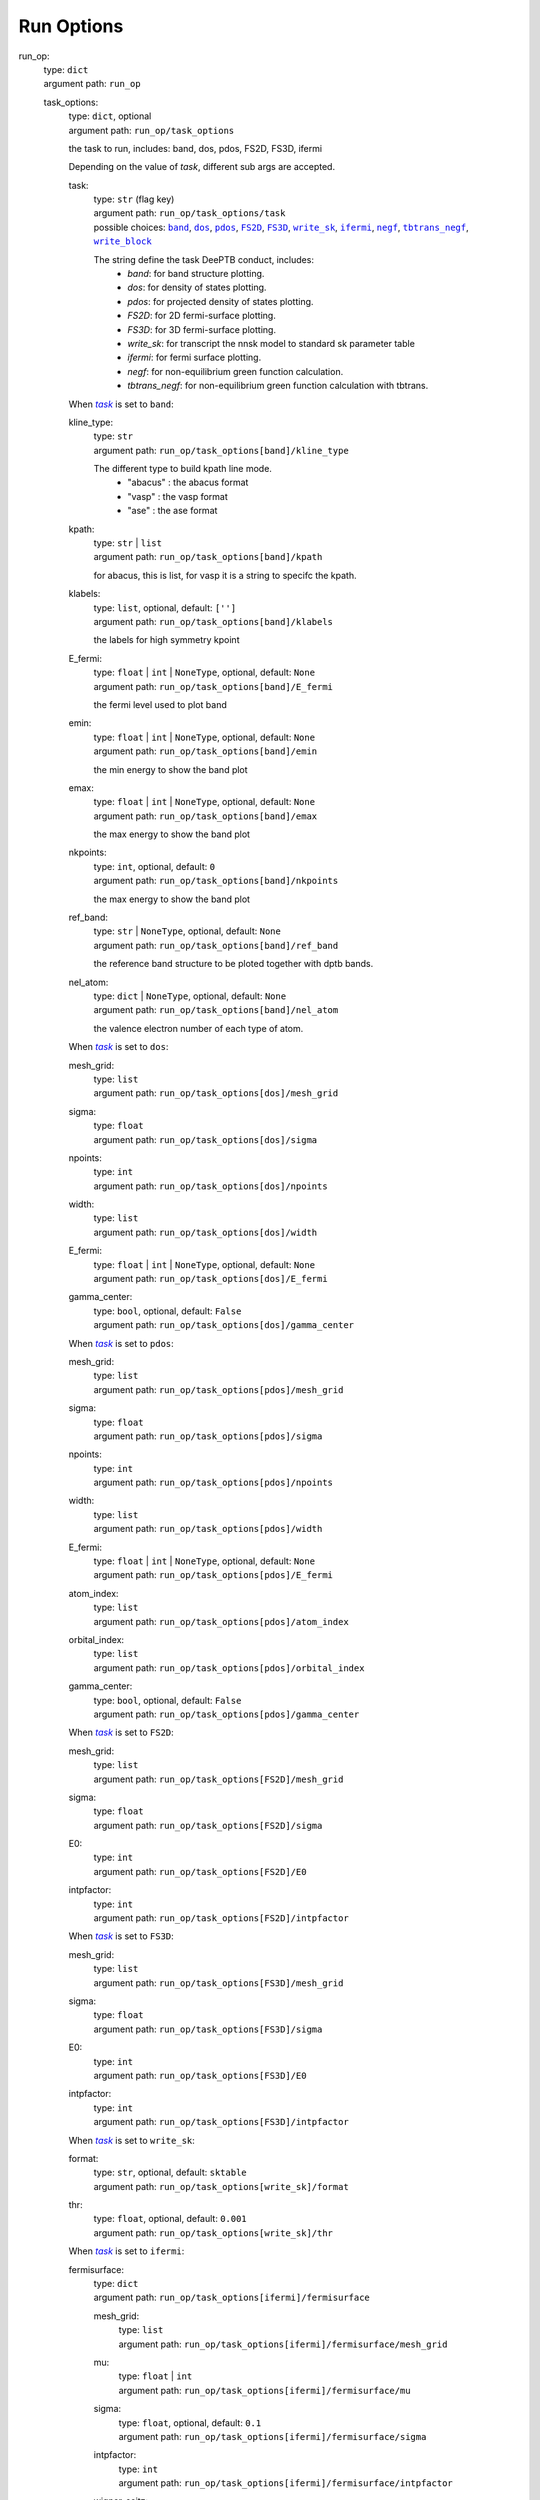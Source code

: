 ========================================
Run Options
========================================
.. _`run_op`: 

run_op: 
    | type: ``dict``
    | argument path: ``run_op``

    .. _`run_op/task_options`: 

    task_options: 
        | type: ``dict``, optional
        | argument path: ``run_op/task_options``

        the task to run, includes: band, dos, pdos, FS2D, FS3D, ifermi


        Depending on the value of *task*, different sub args are accepted. 

        .. _`run_op/task_options/task`: 

        task:
            | type: ``str`` (flag key)
            | argument path: ``run_op/task_options/task`` 
            | possible choices: |code:run_op/task_options[band]|_, |code:run_op/task_options[dos]|_, |code:run_op/task_options[pdos]|_, |code:run_op/task_options[FS2D]|_, |code:run_op/task_options[FS3D]|_, |code:run_op/task_options[write_sk]|_, |code:run_op/task_options[ifermi]|_, |code:run_op/task_options[negf]|_, |code:run_op/task_options[tbtrans_negf]|_, |code:run_op/task_options[write_block]|_

            The string define the task DeePTB conduct, includes: 
                                - `band`: for band structure plotting. 
                                - `dos`: for density of states plotting.
                                - `pdos`: for projected density of states plotting.
                                - `FS2D`: for 2D fermi-surface plotting.
                                - `FS3D`: for 3D fermi-surface plotting.
                                - `write_sk`: for transcript the nnsk model to standard sk parameter table
                                - `ifermi`: for fermi surface plotting.
                                - `negf`: for non-equilibrium green function calculation.
                                - `tbtrans_negf`: for non-equilibrium green function calculation with tbtrans.
                

            .. |code:run_op/task_options[band]| replace:: ``band``
            .. _`code:run_op/task_options[band]`: `run_op/task_options[band]`_
            .. |code:run_op/task_options[dos]| replace:: ``dos``
            .. _`code:run_op/task_options[dos]`: `run_op/task_options[dos]`_
            .. |code:run_op/task_options[pdos]| replace:: ``pdos``
            .. _`code:run_op/task_options[pdos]`: `run_op/task_options[pdos]`_
            .. |code:run_op/task_options[FS2D]| replace:: ``FS2D``
            .. _`code:run_op/task_options[FS2D]`: `run_op/task_options[FS2D]`_
            .. |code:run_op/task_options[FS3D]| replace:: ``FS3D``
            .. _`code:run_op/task_options[FS3D]`: `run_op/task_options[FS3D]`_
            .. |code:run_op/task_options[write_sk]| replace:: ``write_sk``
            .. _`code:run_op/task_options[write_sk]`: `run_op/task_options[write_sk]`_
            .. |code:run_op/task_options[ifermi]| replace:: ``ifermi``
            .. _`code:run_op/task_options[ifermi]`: `run_op/task_options[ifermi]`_
            .. |code:run_op/task_options[negf]| replace:: ``negf``
            .. _`code:run_op/task_options[negf]`: `run_op/task_options[negf]`_
            .. |code:run_op/task_options[tbtrans_negf]| replace:: ``tbtrans_negf``
            .. _`code:run_op/task_options[tbtrans_negf]`: `run_op/task_options[tbtrans_negf]`_
            .. |code:run_op/task_options[write_block]| replace:: ``write_block``
            .. _`code:run_op/task_options[write_block]`: `run_op/task_options[write_block]`_

        .. |flag:run_op/task_options/task| replace:: *task*
        .. _`flag:run_op/task_options/task`: `run_op/task_options/task`_


        .. _`run_op/task_options[band]`: 

        When |flag:run_op/task_options/task|_ is set to ``band``: 

        .. _`run_op/task_options[band]/kline_type`: 

        kline_type: 
            | type: ``str``
            | argument path: ``run_op/task_options[band]/kline_type``

            The different type to build kpath line mode.
                                - "abacus" : the abacus format 
                                - "vasp" : the vasp format
                                - "ase" : the ase format
                    

        .. _`run_op/task_options[band]/kpath`: 

        kpath: 
            | type: ``str`` | ``list``
            | argument path: ``run_op/task_options[band]/kpath``

            for abacus, this is list, for vasp it is a string to specifc the kpath.

        .. _`run_op/task_options[band]/klabels`: 

        klabels: 
            | type: ``list``, optional, default: ``['']``
            | argument path: ``run_op/task_options[band]/klabels``

            the labels for high symmetry kpoint

        .. _`run_op/task_options[band]/E_fermi`: 

        E_fermi: 
            | type: ``float`` | ``int`` | ``NoneType``, optional, default: ``None``
            | argument path: ``run_op/task_options[band]/E_fermi``

            the fermi level used to plot band

        .. _`run_op/task_options[band]/emin`: 

        emin: 
            | type: ``float`` | ``int`` | ``NoneType``, optional, default: ``None``
            | argument path: ``run_op/task_options[band]/emin``

            the min energy to show the band plot

        .. _`run_op/task_options[band]/emax`: 

        emax: 
            | type: ``float`` | ``int`` | ``NoneType``, optional, default: ``None``
            | argument path: ``run_op/task_options[band]/emax``

            the max energy to show the band plot

        .. _`run_op/task_options[band]/nkpoints`: 

        nkpoints: 
            | type: ``int``, optional, default: ``0``
            | argument path: ``run_op/task_options[band]/nkpoints``

            the max energy to show the band plot

        .. _`run_op/task_options[band]/ref_band`: 

        ref_band: 
            | type: ``str`` | ``NoneType``, optional, default: ``None``
            | argument path: ``run_op/task_options[band]/ref_band``

            the reference band structure to be ploted together with dptb bands.

        .. _`run_op/task_options[band]/nel_atom`: 

        nel_atom: 
            | type: ``dict`` | ``NoneType``, optional, default: ``None``
            | argument path: ``run_op/task_options[band]/nel_atom``

            the valence electron number of each type of atom.


        .. _`run_op/task_options[dos]`: 

        When |flag:run_op/task_options/task|_ is set to ``dos``: 

        .. _`run_op/task_options[dos]/mesh_grid`: 

        mesh_grid: 
            | type: ``list``
            | argument path: ``run_op/task_options[dos]/mesh_grid``

        .. _`run_op/task_options[dos]/sigma`: 

        sigma: 
            | type: ``float``
            | argument path: ``run_op/task_options[dos]/sigma``

        .. _`run_op/task_options[dos]/npoints`: 

        npoints: 
            | type: ``int``
            | argument path: ``run_op/task_options[dos]/npoints``

        .. _`run_op/task_options[dos]/width`: 

        width: 
            | type: ``list``
            | argument path: ``run_op/task_options[dos]/width``

        .. _`run_op/task_options[dos]/E_fermi`: 

        E_fermi: 
            | type: ``float`` | ``int`` | ``NoneType``, optional, default: ``None``
            | argument path: ``run_op/task_options[dos]/E_fermi``

        .. _`run_op/task_options[dos]/gamma_center`: 

        gamma_center: 
            | type: ``bool``, optional, default: ``False``
            | argument path: ``run_op/task_options[dos]/gamma_center``


        .. _`run_op/task_options[pdos]`: 

        When |flag:run_op/task_options/task|_ is set to ``pdos``: 

        .. _`run_op/task_options[pdos]/mesh_grid`: 

        mesh_grid: 
            | type: ``list``
            | argument path: ``run_op/task_options[pdos]/mesh_grid``

        .. _`run_op/task_options[pdos]/sigma`: 

        sigma: 
            | type: ``float``
            | argument path: ``run_op/task_options[pdos]/sigma``

        .. _`run_op/task_options[pdos]/npoints`: 

        npoints: 
            | type: ``int``
            | argument path: ``run_op/task_options[pdos]/npoints``

        .. _`run_op/task_options[pdos]/width`: 

        width: 
            | type: ``list``
            | argument path: ``run_op/task_options[pdos]/width``

        .. _`run_op/task_options[pdos]/E_fermi`: 

        E_fermi: 
            | type: ``float`` | ``int`` | ``NoneType``, optional, default: ``None``
            | argument path: ``run_op/task_options[pdos]/E_fermi``

        .. _`run_op/task_options[pdos]/atom_index`: 

        atom_index: 
            | type: ``list``
            | argument path: ``run_op/task_options[pdos]/atom_index``

        .. _`run_op/task_options[pdos]/orbital_index`: 

        orbital_index: 
            | type: ``list``
            | argument path: ``run_op/task_options[pdos]/orbital_index``

        .. _`run_op/task_options[pdos]/gamma_center`: 

        gamma_center: 
            | type: ``bool``, optional, default: ``False``
            | argument path: ``run_op/task_options[pdos]/gamma_center``


        .. _`run_op/task_options[FS2D]`: 

        When |flag:run_op/task_options/task|_ is set to ``FS2D``: 

        .. _`run_op/task_options[FS2D]/mesh_grid`: 

        mesh_grid: 
            | type: ``list``
            | argument path: ``run_op/task_options[FS2D]/mesh_grid``

        .. _`run_op/task_options[FS2D]/sigma`: 

        sigma: 
            | type: ``float``
            | argument path: ``run_op/task_options[FS2D]/sigma``

        .. _`run_op/task_options[FS2D]/E0`: 

        E0: 
            | type: ``int``
            | argument path: ``run_op/task_options[FS2D]/E0``

        .. _`run_op/task_options[FS2D]/intpfactor`: 

        intpfactor: 
            | type: ``int``
            | argument path: ``run_op/task_options[FS2D]/intpfactor``


        .. _`run_op/task_options[FS3D]`: 

        When |flag:run_op/task_options/task|_ is set to ``FS3D``: 

        .. _`run_op/task_options[FS3D]/mesh_grid`: 

        mesh_grid: 
            | type: ``list``
            | argument path: ``run_op/task_options[FS3D]/mesh_grid``

        .. _`run_op/task_options[FS3D]/sigma`: 

        sigma: 
            | type: ``float``
            | argument path: ``run_op/task_options[FS3D]/sigma``

        .. _`run_op/task_options[FS3D]/E0`: 

        E0: 
            | type: ``int``
            | argument path: ``run_op/task_options[FS3D]/E0``

        .. _`run_op/task_options[FS3D]/intpfactor`: 

        intpfactor: 
            | type: ``int``
            | argument path: ``run_op/task_options[FS3D]/intpfactor``


        .. _`run_op/task_options[write_sk]`: 

        When |flag:run_op/task_options/task|_ is set to ``write_sk``: 

        .. _`run_op/task_options[write_sk]/format`: 

        format: 
            | type: ``str``, optional, default: ``sktable``
            | argument path: ``run_op/task_options[write_sk]/format``

        .. _`run_op/task_options[write_sk]/thr`: 

        thr: 
            | type: ``float``, optional, default: ``0.001``
            | argument path: ``run_op/task_options[write_sk]/thr``


        .. _`run_op/task_options[ifermi]`: 

        When |flag:run_op/task_options/task|_ is set to ``ifermi``: 

        .. _`run_op/task_options[ifermi]/fermisurface`: 

        fermisurface: 
            | type: ``dict``
            | argument path: ``run_op/task_options[ifermi]/fermisurface``

            .. _`run_op/task_options[ifermi]/fermisurface/mesh_grid`: 

            mesh_grid: 
                | type: ``list``
                | argument path: ``run_op/task_options[ifermi]/fermisurface/mesh_grid``

            .. _`run_op/task_options[ifermi]/fermisurface/mu`: 

            mu: 
                | type: ``float`` | ``int``
                | argument path: ``run_op/task_options[ifermi]/fermisurface/mu``

            .. _`run_op/task_options[ifermi]/fermisurface/sigma`: 

            sigma: 
                | type: ``float``, optional, default: ``0.1``
                | argument path: ``run_op/task_options[ifermi]/fermisurface/sigma``

            .. _`run_op/task_options[ifermi]/fermisurface/intpfactor`: 

            intpfactor: 
                | type: ``int``
                | argument path: ``run_op/task_options[ifermi]/fermisurface/intpfactor``

            .. _`run_op/task_options[ifermi]/fermisurface/wigner_seitz`: 

            wigner_seitz: 
                | type: ``bool``, optional, default: ``True``
                | argument path: ``run_op/task_options[ifermi]/fermisurface/wigner_seitz``

            .. _`run_op/task_options[ifermi]/fermisurface/nworkers`: 

            nworkers: 
                | type: ``int``, optional, default: ``-1``
                | argument path: ``run_op/task_options[ifermi]/fermisurface/nworkers``

            .. _`run_op/task_options[ifermi]/fermisurface/plot_type`: 

            plot_type: 
                | type: ``str``, optional, default: ``plotly``
                | argument path: ``run_op/task_options[ifermi]/fermisurface/plot_type``

                plot_type: Method used for plotting. Valid options are: matplotlib, plotly, mayavi, crystal_toolkit.

            .. _`run_op/task_options[ifermi]/fermisurface/use_gui`: 

            use_gui: 
                | type: ``bool``, optional, default: ``False``
                | argument path: ``run_op/task_options[ifermi]/fermisurface/use_gui``

            .. _`run_op/task_options[ifermi]/fermisurface/plot_fs_bands`: 

            plot_fs_bands: 
                | type: ``bool``, optional, default: ``False``
                | argument path: ``run_op/task_options[ifermi]/fermisurface/plot_fs_bands``

            .. _`run_op/task_options[ifermi]/fermisurface/fs_plane`: 

            fs_plane: 
                | type: ``list``, optional, default: ``[0, 0, 1]``
                | argument path: ``run_op/task_options[ifermi]/fermisurface/fs_plane``

            .. _`run_op/task_options[ifermi]/fermisurface/fs_distance`: 

            fs_distance: 
                | type: ``float`` | ``int``, optional, default: ``0``
                | argument path: ``run_op/task_options[ifermi]/fermisurface/fs_distance``

            .. _`run_op/task_options[ifermi]/fermisurface/plot_options`: 

            plot_options: 
                | type: ``dict``, optional, default: ``{}``
                | argument path: ``run_op/task_options[ifermi]/fermisurface/plot_options``

                .. _`run_op/task_options[ifermi]/fermisurface/plot_options/colors`: 

                colors: 
                    | type: ``str`` | ``dict`` | ``NoneType`` | ``list``, optional, default: ``None``
                    | argument path: ``run_op/task_options[ifermi]/fermisurface/plot_options/colors``

                    The color specification for the iso-surfaces. Valid options are:
                                    - A single color to use for all Fermi surfaces, specified as a tuple of
                                      rgb values from 0 to 1. E.g., red would be ``(1, 0, 0)``.
                                    - A list of colors, specified as above.
                                    - A dictionary of ``{Spin.up: color1, Spin.down: color2}``, where the
                                      colors are specified as above.
                                    - A string specifying which matplotlib colormap to use. See
                                      https://matplotlib.org/tutorials/colors/colormaps.html for more
                                      information.
                                    - ``None``, in which case the default colors will be used.
                

                .. _`run_op/task_options[ifermi]/fermisurface/plot_options/projection_axis`: 

                projection_axis: 
                    | type: ``list`` | ``NoneType``, optional, default: ``None``
                    | argument path: ``run_op/task_options[ifermi]/fermisurface/plot_options/projection_axis``

                    projection_axis: Projection axis that can be used to calculate the color of
                                    vector properties. If None, the norm of the properties will be used,
                                    otherwise the color will be determined by the dot product of the
                                    properties with the projection axis. Only has an effect when used with
                                    the ``vector_properties`` option.

                .. _`run_op/task_options[ifermi]/fermisurface/plot_options/hide_surface`: 

                hide_surface: 
                    | type: ``bool``, optional, default: ``False``
                    | argument path: ``run_op/task_options[ifermi]/fermisurface/plot_options/hide_surface``

                    hide_surface: Whether to hide the Fermi surface. Only recommended in combination with the ``vector_properties`` option.

                .. _`run_op/task_options[ifermi]/fermisurface/plot_options/hide_labels`: 

                hide_labels: 
                    | type: ``bool``, optional, default: ``False``
                    | argument path: ``run_op/task_options[ifermi]/fermisurface/plot_options/hide_labels``

                    hide_labels: Whether to show the high-symmetry k-point labels.

                .. _`run_op/task_options[ifermi]/fermisurface/plot_options/hide_cell`: 

                hide_cell: 
                    | type: ``bool``, optional, default: ``False``
                    | argument path: ``run_op/task_options[ifermi]/fermisurface/plot_options/hide_cell``

                    hide_cell: Whether to show the reciprocal cell boundary.

                .. _`run_op/task_options[ifermi]/fermisurface/plot_options/vector_spacing`: 

                vector_spacing: 
                    | type: ``float``, optional, default: ``0.2``
                    | argument path: ``run_op/task_options[ifermi]/fermisurface/plot_options/vector_spacing``

                    vector_spacing: The rough spacing between arrows. Uses a custom algorithm
                                    for resampling the Fermi surface to ensure that arrows are not too close
                                    together. Only has an effect when used with the ``vector_properties``
                                    option.

                .. _`run_op/task_options[ifermi]/fermisurface/plot_options/azimuth`: 

                azimuth: 
                    | type: ``float``, optional, default: ``45.0``
                    | argument path: ``run_op/task_options[ifermi]/fermisurface/plot_options/azimuth``

                    azimuth: The azimuth of the viewpoint in degrees. i.e. the angle subtended by the position vector on a sphere projected on to the x-y plane.

                .. _`run_op/task_options[ifermi]/fermisurface/plot_options/elevation`: 

                elevation: 
                    | type: ``float``, optional, default: ``35.0``
                    | argument path: ``run_op/task_options[ifermi]/fermisurface/plot_options/elevation``

                    The zenith angle of the viewpoint in degrees, i.e. the angle subtended by the position vector and the z-axis.

        .. _`run_op/task_options[ifermi]/property`: 

        property: 
            | type: ``dict``, optional, default: ``{}``
            | argument path: ``run_op/task_options[ifermi]/property``

            .. _`run_op/task_options[ifermi]/property/velocity`: 

            velocity: 
                | type: ``bool``, optional, default: ``False``
                | argument path: ``run_op/task_options[ifermi]/property/velocity``

            .. _`run_op/task_options[ifermi]/property/color_properties`: 

            color_properties: 
                | type: ``str`` | ``bool``, optional, default: ``False``
                | argument path: ``run_op/task_options[ifermi]/property/color_properties``

                color_properties: Whether to use the properties to color the Fermi surface.
                                If the properties is a vector then the norm of the properties will be
                                used. Note, this will only take effect if the Fermi surface has
                                properties. If set to True, the viridis colormap will be used.
                                Alternative colormaps can be selected by setting ``color_properties``
                                to a matplotlib colormap name. This setting will override the ``colors``
                                option. For vector properties, the arrows are colored according to the
                                norm of the properties by default. If used in combination with the
                                ``projection_axis`` option, the color will be determined by the dot
                                product of the properties with the projection axis.

            .. _`run_op/task_options[ifermi]/property/colormap`: 

            colormap: 
                | type: ``str``, optional, default: ``viridis``
                | argument path: ``run_op/task_options[ifermi]/property/colormap``

            .. _`run_op/task_options[ifermi]/property/prop_plane`: 

            prop_plane: 
                | type: ``list``, optional, default: ``[0, 0, 1]``
                | argument path: ``run_op/task_options[ifermi]/property/prop_plane``

            .. _`run_op/task_options[ifermi]/property/prop_distance`: 

            prop_distance: 
                | type: ``float`` | ``int``, optional, default: ``0``
                | argument path: ``run_op/task_options[ifermi]/property/prop_distance``

            .. _`run_op/task_options[ifermi]/property/plot_options`: 

            plot_options: 
                | type: ``dict``, optional, default: ``{}``
                | argument path: ``run_op/task_options[ifermi]/property/plot_options``

                .. _`run_op/task_options[ifermi]/property/plot_options/colors`: 

                colors: 
                    | type: ``str`` | ``dict`` | ``NoneType`` | ``list``, optional, default: ``None``
                    | argument path: ``run_op/task_options[ifermi]/property/plot_options/colors``

                    The color specification for the iso-surfaces. Valid options are:
                                    - A single color to use for all Fermi surfaces, specified as a tuple of
                                      rgb values from 0 to 1. E.g., red would be ``(1, 0, 0)``.
                                    - A list of colors, specified as above.
                                    - A dictionary of ``{Spin.up: color1, Spin.down: color2}``, where the
                                      colors are specified as above.
                                    - A string specifying which matplotlib colormap to use. See
                                      https://matplotlib.org/tutorials/colors/colormaps.html for more
                                      information.
                                    - ``None``, in which case the default colors will be used.
                

                .. _`run_op/task_options[ifermi]/property/plot_options/projection_axis`: 

                projection_axis: 
                    | type: ``list`` | ``NoneType``, optional, default: ``None``
                    | argument path: ``run_op/task_options[ifermi]/property/plot_options/projection_axis``

                    projection_axis: Projection axis that can be used to calculate the color of
                                    vector properties. If None, the norm of the properties will be used,
                                    otherwise the color will be determined by the dot product of the
                                    properties with the projection axis. Only has an effect when used with
                                    the ``vector_properties`` option.

                .. _`run_op/task_options[ifermi]/property/plot_options/hide_surface`: 

                hide_surface: 
                    | type: ``bool``, optional, default: ``False``
                    | argument path: ``run_op/task_options[ifermi]/property/plot_options/hide_surface``

                    hide_surface: Whether to hide the Fermi surface. Only recommended in combination with the ``vector_properties`` option.

                .. _`run_op/task_options[ifermi]/property/plot_options/hide_labels`: 

                hide_labels: 
                    | type: ``bool``, optional, default: ``False``
                    | argument path: ``run_op/task_options[ifermi]/property/plot_options/hide_labels``

                    hide_labels: Whether to show the high-symmetry k-point labels.

                .. _`run_op/task_options[ifermi]/property/plot_options/hide_cell`: 

                hide_cell: 
                    | type: ``bool``, optional, default: ``False``
                    | argument path: ``run_op/task_options[ifermi]/property/plot_options/hide_cell``

                    hide_cell: Whether to show the reciprocal cell boundary.

                .. _`run_op/task_options[ifermi]/property/plot_options/vector_spacing`: 

                vector_spacing: 
                    | type: ``float``, optional, default: ``0.2``
                    | argument path: ``run_op/task_options[ifermi]/property/plot_options/vector_spacing``

                    vector_spacing: The rough spacing between arrows. Uses a custom algorithm
                                    for resampling the Fermi surface to ensure that arrows are not too close
                                    together. Only has an effect when used with the ``vector_properties``
                                    option.

                .. _`run_op/task_options[ifermi]/property/plot_options/azimuth`: 

                azimuth: 
                    | type: ``float``, optional, default: ``45.0``
                    | argument path: ``run_op/task_options[ifermi]/property/plot_options/azimuth``

                    azimuth: The azimuth of the viewpoint in degrees. i.e. the angle subtended by the position vector on a sphere projected on to the x-y plane.

                .. _`run_op/task_options[ifermi]/property/plot_options/elevation`: 

                elevation: 
                    | type: ``float``, optional, default: ``35.0``
                    | argument path: ``run_op/task_options[ifermi]/property/plot_options/elevation``

                    The zenith angle of the viewpoint in degrees, i.e. the angle subtended by the position vector and the z-axis.


        .. _`run_op/task_options[negf]`: 

        When |flag:run_op/task_options/task|_ is set to ``negf``: 

        .. _`run_op/task_options[negf]/scf`: 

        scf: 
            | type: ``bool``, optional, default: ``False``
            | argument path: ``run_op/task_options[negf]/scf``

        .. _`run_op/task_options[negf]/block_tridiagonal`: 

        block_tridiagonal: 
            | type: ``bool``, optional, default: ``False``
            | argument path: ``run_op/task_options[negf]/block_tridiagonal``

        .. _`run_op/task_options[negf]/ele_T`: 

        ele_T: 
            | type: ``float`` | ``int``
            | argument path: ``run_op/task_options[negf]/ele_T``

        .. _`run_op/task_options[negf]/unit`: 

        unit: 
            | type: ``str``, optional, default: ``Hartree``
            | argument path: ``run_op/task_options[negf]/unit``

        .. _`run_op/task_options[negf]/scf_options`: 

        scf_options: 
            | type: ``dict``, optional, default: ``{}``
            | argument path: ``run_op/task_options[negf]/scf_options``


            Depending on the value of *mode*, different sub args are accepted. 

            .. _`run_op/task_options[negf]/scf_options/mode`: 

            mode:
                | type: ``str`` (flag key), default: ``PDIIS``
                | argument path: ``run_op/task_options[negf]/scf_options/mode`` 
                | possible choices: |code:run_op/task_options[negf]/scf_options[PDIIS]|_

                .. |code:run_op/task_options[negf]/scf_options[PDIIS]| replace:: ``PDIIS``
                .. _`code:run_op/task_options[negf]/scf_options[PDIIS]`: `run_op/task_options[negf]/scf_options[PDIIS]`_

            .. |flag:run_op/task_options[negf]/scf_options/mode| replace:: *mode*
            .. _`flag:run_op/task_options[negf]/scf_options/mode`: `run_op/task_options[negf]/scf_options/mode`_


            .. _`run_op/task_options[negf]/scf_options[PDIIS]`: 

            When |flag:run_op/task_options[negf]/scf_options/mode|_ is set to ``PDIIS``: 

            .. _`run_op/task_options[negf]/scf_options[PDIIS]/mixing_period`: 

            mixing_period: 
                | type: ``int``, optional, default: ``3``
                | argument path: ``run_op/task_options[negf]/scf_options[PDIIS]/mixing_period``

            .. _`run_op/task_options[negf]/scf_options[PDIIS]/step_size`: 

            step_size: 
                | type: ``float`` | ``int``, optional, default: ``0.05``
                | argument path: ``run_op/task_options[negf]/scf_options[PDIIS]/step_size``

            .. _`run_op/task_options[negf]/scf_options[PDIIS]/n_history`: 

            n_history: 
                | type: ``int``, optional, default: ``6``
                | argument path: ``run_op/task_options[negf]/scf_options[PDIIS]/n_history``

            .. _`run_op/task_options[negf]/scf_options[PDIIS]/abs_err`: 

            abs_err: 
                | type: ``float`` | ``int``, optional, default: ``1e-06``
                | argument path: ``run_op/task_options[negf]/scf_options[PDIIS]/abs_err``

            .. _`run_op/task_options[negf]/scf_options[PDIIS]/rel_err`: 

            rel_err: 
                | type: ``float`` | ``int``, optional, default: ``0.0001``
                | argument path: ``run_op/task_options[negf]/scf_options[PDIIS]/rel_err``

            .. _`run_op/task_options[negf]/scf_options[PDIIS]/max_iter`: 

            max_iter: 
                | type: ``int``, optional, default: ``100``
                | argument path: ``run_op/task_options[negf]/scf_options[PDIIS]/max_iter``

        .. _`run_op/task_options[negf]/stru_options`: 

        stru_options: 
            | type: ``dict``
            | argument path: ``run_op/task_options[negf]/stru_options``

            .. _`run_op/task_options[negf]/stru_options/device`: 

            device: 
                | type: ``dict``
                | argument path: ``run_op/task_options[negf]/stru_options/device``

                .. _`run_op/task_options[negf]/stru_options/device/id`: 

                id: 
                    | type: ``str``
                    | argument path: ``run_op/task_options[negf]/stru_options/device/id``

                .. _`run_op/task_options[negf]/stru_options/device/sort`: 

                sort: 
                    | type: ``bool``, optional, default: ``True``
                    | argument path: ``run_op/task_options[negf]/stru_options/device/sort``

            .. _`run_op/task_options[negf]/stru_options/lead_L`: 

            lead_L: 
                | type: ``dict``
                | argument path: ``run_op/task_options[negf]/stru_options/lead_L``

                .. _`run_op/task_options[negf]/stru_options/lead_L/id`: 

                id: 
                    | type: ``str``
                    | argument path: ``run_op/task_options[negf]/stru_options/lead_L/id``

                .. _`run_op/task_options[negf]/stru_options/lead_L/voltage`: 

                voltage: 
                    | type: ``float`` | ``int``
                    | argument path: ``run_op/task_options[negf]/stru_options/lead_L/voltage``

            .. _`run_op/task_options[negf]/stru_options/lead_R`: 

            lead_R: 
                | type: ``dict``
                | argument path: ``run_op/task_options[negf]/stru_options/lead_R``

                .. _`run_op/task_options[negf]/stru_options/lead_R/id`: 

                id: 
                    | type: ``str``
                    | argument path: ``run_op/task_options[negf]/stru_options/lead_R/id``

                .. _`run_op/task_options[negf]/stru_options/lead_R/voltage`: 

                voltage: 
                    | type: ``float`` | ``int``
                    | argument path: ``run_op/task_options[negf]/stru_options/lead_R/voltage``

            .. _`run_op/task_options[negf]/stru_options/kmesh`: 

            kmesh: 
                | type: ``list``, optional, default: ``[1, 1, 1]``
                | argument path: ``run_op/task_options[negf]/stru_options/kmesh``

            .. _`run_op/task_options[negf]/stru_options/pbc`: 

            pbc: 
                | type: ``list``, optional, default: ``[False, False, False]``
                | argument path: ``run_op/task_options[negf]/stru_options/pbc``

            .. _`run_op/task_options[negf]/stru_options/gamma_center`: 

            gamma_center: 
                | type: ``list`` | ``bool``, optional, default: ``True``
                | argument path: ``run_op/task_options[negf]/stru_options/gamma_center``

            .. _`run_op/task_options[negf]/stru_options/time_reversal_symmetry`: 

            time_reversal_symmetry: 
                | type: ``list`` | ``bool``, optional, default: ``True``
                | argument path: ``run_op/task_options[negf]/stru_options/time_reversal_symmetry``

        .. _`run_op/task_options[negf]/poisson_options`: 

        poisson_options: 
            | type: ``dict``, optional, default: ``{}``
            | argument path: ``run_op/task_options[negf]/poisson_options``


            Depending on the value of *solver*, different sub args are accepted. 

            .. _`run_op/task_options[negf]/poisson_options/solver`: 

            solver:
                | type: ``str`` (flag key), default: ``fmm``
                | argument path: ``run_op/task_options[negf]/poisson_options/solver`` 
                | possible choices: |code:run_op/task_options[negf]/poisson_options[fmm]|_

                .. |code:run_op/task_options[negf]/poisson_options[fmm]| replace:: ``fmm``
                .. _`code:run_op/task_options[negf]/poisson_options[fmm]`: `run_op/task_options[negf]/poisson_options[fmm]`_

            .. |flag:run_op/task_options[negf]/poisson_options/solver| replace:: *solver*
            .. _`flag:run_op/task_options[negf]/poisson_options/solver`: `run_op/task_options[negf]/poisson_options/solver`_


            .. _`run_op/task_options[negf]/poisson_options[fmm]`: 

            When |flag:run_op/task_options[negf]/poisson_options/solver|_ is set to ``fmm``: 

            .. _`run_op/task_options[negf]/poisson_options[fmm]/err`: 

            err: 
                | type: ``float`` | ``int``, optional, default: ``1e-05``
                | argument path: ``run_op/task_options[negf]/poisson_options[fmm]/err``

        .. _`run_op/task_options[negf]/sgf_solver`: 

        sgf_solver: 
            | type: ``str``, optional, default: ``Sancho-Rubio``
            | argument path: ``run_op/task_options[negf]/sgf_solver``

        .. _`run_op/task_options[negf]/espacing`: 

        espacing: 
            | type: ``float`` | ``int``
            | argument path: ``run_op/task_options[negf]/espacing``

        .. _`run_op/task_options[negf]/emin`: 

        emin: 
            | type: ``float`` | ``int``
            | argument path: ``run_op/task_options[negf]/emin``

        .. _`run_op/task_options[negf]/emax`: 

        emax: 
            | type: ``float`` | ``int``
            | argument path: ``run_op/task_options[negf]/emax``

        .. _`run_op/task_options[negf]/e_fermi`: 

        e_fermi: 
            | type: ``float`` | ``int``
            | argument path: ``run_op/task_options[negf]/e_fermi``

        .. _`run_op/task_options[negf]/density_options`: 

        density_options: 
            | type: ``dict``, optional, default: ``{}``
            | argument path: ``run_op/task_options[negf]/density_options``


            Depending on the value of *method*, different sub args are accepted. 

            .. _`run_op/task_options[negf]/density_options/method`: 

            method:
                | type: ``str`` (flag key), default: ``Ozaki``
                | argument path: ``run_op/task_options[negf]/density_options/method`` 
                | possible choices: |code:run_op/task_options[negf]/density_options[Ozaki]|_

                .. |code:run_op/task_options[negf]/density_options[Ozaki]| replace:: ``Ozaki``
                .. _`code:run_op/task_options[negf]/density_options[Ozaki]`: `run_op/task_options[negf]/density_options[Ozaki]`_

            .. |flag:run_op/task_options[negf]/density_options/method| replace:: *method*
            .. _`flag:run_op/task_options[negf]/density_options/method`: `run_op/task_options[negf]/density_options/method`_


            .. _`run_op/task_options[negf]/density_options[Ozaki]`: 

            When |flag:run_op/task_options[negf]/density_options/method|_ is set to ``Ozaki``: 

            .. _`run_op/task_options[negf]/density_options[Ozaki]/R`: 

            R: 
                | type: ``float`` | ``int``, optional, default: ``1000000.0``
                | argument path: ``run_op/task_options[negf]/density_options[Ozaki]/R``

            .. _`run_op/task_options[negf]/density_options[Ozaki]/M_cut`: 

            M_cut: 
                | type: ``int``, optional, default: ``30``
                | argument path: ``run_op/task_options[negf]/density_options[Ozaki]/M_cut``

            .. _`run_op/task_options[negf]/density_options[Ozaki]/n_gauss`: 

            n_gauss: 
                | type: ``int``, optional, default: ``10``
                | argument path: ``run_op/task_options[negf]/density_options[Ozaki]/n_gauss``

        .. _`run_op/task_options[negf]/eta_lead`: 

        eta_lead: 
            | type: ``float`` | ``int``, optional, default: ``1e-05``
            | argument path: ``run_op/task_options[negf]/eta_lead``

        .. _`run_op/task_options[negf]/eta_device`: 

        eta_device: 
            | type: ``float`` | ``int``, optional, default: ``0.0``
            | argument path: ``run_op/task_options[negf]/eta_device``

        .. _`run_op/task_options[negf]/out_dos`: 

        out_dos: 
            | type: ``bool``, optional, default: ``False``
            | argument path: ``run_op/task_options[negf]/out_dos``

        .. _`run_op/task_options[negf]/out_tc`: 

        out_tc: 
            | type: ``bool``, optional, default: ``False``
            | argument path: ``run_op/task_options[negf]/out_tc``

        .. _`run_op/task_options[negf]/out_density`: 

        out_density: 
            | type: ``bool``, optional, default: ``False``
            | argument path: ``run_op/task_options[negf]/out_density``

        .. _`run_op/task_options[negf]/out_potential`: 

        out_potential: 
            | type: ``bool``, optional, default: ``False``
            | argument path: ``run_op/task_options[negf]/out_potential``

        .. _`run_op/task_options[negf]/out_current`: 

        out_current: 
            | type: ``bool``, optional, default: ``False``
            | argument path: ``run_op/task_options[negf]/out_current``

        .. _`run_op/task_options[negf]/out_current_nscf`: 

        out_current_nscf: 
            | type: ``bool``, optional, default: ``False``
            | argument path: ``run_op/task_options[negf]/out_current_nscf``

        .. _`run_op/task_options[negf]/out_ldos`: 

        out_ldos: 
            | type: ``bool``, optional, default: ``False``
            | argument path: ``run_op/task_options[negf]/out_ldos``

        .. _`run_op/task_options[negf]/out_lcurrent`: 

        out_lcurrent: 
            | type: ``bool``, optional, default: ``False``
            | argument path: ``run_op/task_options[negf]/out_lcurrent``


        .. _`run_op/task_options[tbtrans_negf]`: 

        When |flag:run_op/task_options/task|_ is set to ``tbtrans_negf``: 

        .. _`run_op/task_options[tbtrans_negf]/scf`: 

        scf: 
            | type: ``bool``, optional, default: ``False``
            | argument path: ``run_op/task_options[tbtrans_negf]/scf``

        .. _`run_op/task_options[tbtrans_negf]/block_tridiagonal`: 

        block_tridiagonal: 
            | type: ``bool``, optional, default: ``False``
            | argument path: ``run_op/task_options[tbtrans_negf]/block_tridiagonal``

        .. _`run_op/task_options[tbtrans_negf]/ele_T`: 

        ele_T: 
            | type: ``float`` | ``int``
            | argument path: ``run_op/task_options[tbtrans_negf]/ele_T``

        .. _`run_op/task_options[tbtrans_negf]/unit`: 

        unit: 
            | type: ``str``, optional, default: ``Hartree``
            | argument path: ``run_op/task_options[tbtrans_negf]/unit``

        .. _`run_op/task_options[tbtrans_negf]/scf_options`: 

        scf_options: 
            | type: ``dict``, optional, default: ``{}``
            | argument path: ``run_op/task_options[tbtrans_negf]/scf_options``


            Depending on the value of *mode*, different sub args are accepted. 

            .. _`run_op/task_options[tbtrans_negf]/scf_options/mode`: 

            mode:
                | type: ``str`` (flag key), default: ``PDIIS``
                | argument path: ``run_op/task_options[tbtrans_negf]/scf_options/mode`` 
                | possible choices: |code:run_op/task_options[tbtrans_negf]/scf_options[PDIIS]|_

                .. |code:run_op/task_options[tbtrans_negf]/scf_options[PDIIS]| replace:: ``PDIIS``
                .. _`code:run_op/task_options[tbtrans_negf]/scf_options[PDIIS]`: `run_op/task_options[tbtrans_negf]/scf_options[PDIIS]`_

            .. |flag:run_op/task_options[tbtrans_negf]/scf_options/mode| replace:: *mode*
            .. _`flag:run_op/task_options[tbtrans_negf]/scf_options/mode`: `run_op/task_options[tbtrans_negf]/scf_options/mode`_


            .. _`run_op/task_options[tbtrans_negf]/scf_options[PDIIS]`: 

            When |flag:run_op/task_options[tbtrans_negf]/scf_options/mode|_ is set to ``PDIIS``: 

            .. _`run_op/task_options[tbtrans_negf]/scf_options[PDIIS]/mixing_period`: 

            mixing_period: 
                | type: ``int``, optional, default: ``3``
                | argument path: ``run_op/task_options[tbtrans_negf]/scf_options[PDIIS]/mixing_period``

            .. _`run_op/task_options[tbtrans_negf]/scf_options[PDIIS]/step_size`: 

            step_size: 
                | type: ``float`` | ``int``, optional, default: ``0.05``
                | argument path: ``run_op/task_options[tbtrans_negf]/scf_options[PDIIS]/step_size``

            .. _`run_op/task_options[tbtrans_negf]/scf_options[PDIIS]/n_history`: 

            n_history: 
                | type: ``int``, optional, default: ``6``
                | argument path: ``run_op/task_options[tbtrans_negf]/scf_options[PDIIS]/n_history``

            .. _`run_op/task_options[tbtrans_negf]/scf_options[PDIIS]/abs_err`: 

            abs_err: 
                | type: ``float`` | ``int``, optional, default: ``1e-06``
                | argument path: ``run_op/task_options[tbtrans_negf]/scf_options[PDIIS]/abs_err``

            .. _`run_op/task_options[tbtrans_negf]/scf_options[PDIIS]/rel_err`: 

            rel_err: 
                | type: ``float`` | ``int``, optional, default: ``0.0001``
                | argument path: ``run_op/task_options[tbtrans_negf]/scf_options[PDIIS]/rel_err``

            .. _`run_op/task_options[tbtrans_negf]/scf_options[PDIIS]/max_iter`: 

            max_iter: 
                | type: ``int``, optional, default: ``100``
                | argument path: ``run_op/task_options[tbtrans_negf]/scf_options[PDIIS]/max_iter``

        .. _`run_op/task_options[tbtrans_negf]/stru_options`: 

        stru_options: 
            | type: ``dict``
            | argument path: ``run_op/task_options[tbtrans_negf]/stru_options``

            .. _`run_op/task_options[tbtrans_negf]/stru_options/device`: 

            device: 
                | type: ``dict``
                | argument path: ``run_op/task_options[tbtrans_negf]/stru_options/device``

                .. _`run_op/task_options[tbtrans_negf]/stru_options/device/id`: 

                id: 
                    | type: ``str``
                    | argument path: ``run_op/task_options[tbtrans_negf]/stru_options/device/id``

                .. _`run_op/task_options[tbtrans_negf]/stru_options/device/sort`: 

                sort: 
                    | type: ``bool``, optional, default: ``True``
                    | argument path: ``run_op/task_options[tbtrans_negf]/stru_options/device/sort``

            .. _`run_op/task_options[tbtrans_negf]/stru_options/lead_L`: 

            lead_L: 
                | type: ``dict``
                | argument path: ``run_op/task_options[tbtrans_negf]/stru_options/lead_L``

                .. _`run_op/task_options[tbtrans_negf]/stru_options/lead_L/id`: 

                id: 
                    | type: ``str``
                    | argument path: ``run_op/task_options[tbtrans_negf]/stru_options/lead_L/id``

                .. _`run_op/task_options[tbtrans_negf]/stru_options/lead_L/voltage`: 

                voltage: 
                    | type: ``float`` | ``int``
                    | argument path: ``run_op/task_options[tbtrans_negf]/stru_options/lead_L/voltage``

            .. _`run_op/task_options[tbtrans_negf]/stru_options/lead_R`: 

            lead_R: 
                | type: ``dict``
                | argument path: ``run_op/task_options[tbtrans_negf]/stru_options/lead_R``

                .. _`run_op/task_options[tbtrans_negf]/stru_options/lead_R/id`: 

                id: 
                    | type: ``str``
                    | argument path: ``run_op/task_options[tbtrans_negf]/stru_options/lead_R/id``

                .. _`run_op/task_options[tbtrans_negf]/stru_options/lead_R/voltage`: 

                voltage: 
                    | type: ``float`` | ``int``
                    | argument path: ``run_op/task_options[tbtrans_negf]/stru_options/lead_R/voltage``

            .. _`run_op/task_options[tbtrans_negf]/stru_options/kmesh`: 

            kmesh: 
                | type: ``list``, optional, default: ``[1, 1, 1]``
                | argument path: ``run_op/task_options[tbtrans_negf]/stru_options/kmesh``

            .. _`run_op/task_options[tbtrans_negf]/stru_options/pbc`: 

            pbc: 
                | type: ``list``, optional, default: ``[False, False, False]``
                | argument path: ``run_op/task_options[tbtrans_negf]/stru_options/pbc``

            .. _`run_op/task_options[tbtrans_negf]/stru_options/gamma_center`: 

            gamma_center: 
                | type: ``list`` | ``bool``, optional, default: ``True``
                | argument path: ``run_op/task_options[tbtrans_negf]/stru_options/gamma_center``

            .. _`run_op/task_options[tbtrans_negf]/stru_options/time_reversal_symmetry`: 

            time_reversal_symmetry: 
                | type: ``list`` | ``bool``, optional, default: ``True``
                | argument path: ``run_op/task_options[tbtrans_negf]/stru_options/time_reversal_symmetry``

        .. _`run_op/task_options[tbtrans_negf]/poisson_options`: 

        poisson_options: 
            | type: ``dict``, optional, default: ``{}``
            | argument path: ``run_op/task_options[tbtrans_negf]/poisson_options``


            Depending on the value of *solver*, different sub args are accepted. 

            .. _`run_op/task_options[tbtrans_negf]/poisson_options/solver`: 

            solver:
                | type: ``str`` (flag key), default: ``fmm``
                | argument path: ``run_op/task_options[tbtrans_negf]/poisson_options/solver`` 
                | possible choices: |code:run_op/task_options[tbtrans_negf]/poisson_options[fmm]|_

                .. |code:run_op/task_options[tbtrans_negf]/poisson_options[fmm]| replace:: ``fmm``
                .. _`code:run_op/task_options[tbtrans_negf]/poisson_options[fmm]`: `run_op/task_options[tbtrans_negf]/poisson_options[fmm]`_

            .. |flag:run_op/task_options[tbtrans_negf]/poisson_options/solver| replace:: *solver*
            .. _`flag:run_op/task_options[tbtrans_negf]/poisson_options/solver`: `run_op/task_options[tbtrans_negf]/poisson_options/solver`_


            .. _`run_op/task_options[tbtrans_negf]/poisson_options[fmm]`: 

            When |flag:run_op/task_options[tbtrans_negf]/poisson_options/solver|_ is set to ``fmm``: 

            .. _`run_op/task_options[tbtrans_negf]/poisson_options[fmm]/err`: 

            err: 
                | type: ``float`` | ``int``, optional, default: ``1e-05``
                | argument path: ``run_op/task_options[tbtrans_negf]/poisson_options[fmm]/err``

        .. _`run_op/task_options[tbtrans_negf]/sgf_solver`: 

        sgf_solver: 
            | type: ``str``, optional, default: ``Sancho-Rubio``
            | argument path: ``run_op/task_options[tbtrans_negf]/sgf_solver``

        .. _`run_op/task_options[tbtrans_negf]/espacing`: 

        espacing: 
            | type: ``float`` | ``int``
            | argument path: ``run_op/task_options[tbtrans_negf]/espacing``

        .. _`run_op/task_options[tbtrans_negf]/emin`: 

        emin: 
            | type: ``float`` | ``int``
            | argument path: ``run_op/task_options[tbtrans_negf]/emin``

        .. _`run_op/task_options[tbtrans_negf]/emax`: 

        emax: 
            | type: ``float`` | ``int``
            | argument path: ``run_op/task_options[tbtrans_negf]/emax``

        .. _`run_op/task_options[tbtrans_negf]/e_fermi`: 

        e_fermi: 
            | type: ``float`` | ``int``
            | argument path: ``run_op/task_options[tbtrans_negf]/e_fermi``

        .. _`run_op/task_options[tbtrans_negf]/density_options`: 

        density_options: 
            | type: ``dict``, optional, default: ``{}``
            | argument path: ``run_op/task_options[tbtrans_negf]/density_options``


            Depending on the value of *method*, different sub args are accepted. 

            .. _`run_op/task_options[tbtrans_negf]/density_options/method`: 

            method:
                | type: ``str`` (flag key), default: ``Ozaki``
                | argument path: ``run_op/task_options[tbtrans_negf]/density_options/method`` 
                | possible choices: |code:run_op/task_options[tbtrans_negf]/density_options[Ozaki]|_

                .. |code:run_op/task_options[tbtrans_negf]/density_options[Ozaki]| replace:: ``Ozaki``
                .. _`code:run_op/task_options[tbtrans_negf]/density_options[Ozaki]`: `run_op/task_options[tbtrans_negf]/density_options[Ozaki]`_

            .. |flag:run_op/task_options[tbtrans_negf]/density_options/method| replace:: *method*
            .. _`flag:run_op/task_options[tbtrans_negf]/density_options/method`: `run_op/task_options[tbtrans_negf]/density_options/method`_


            .. _`run_op/task_options[tbtrans_negf]/density_options[Ozaki]`: 

            When |flag:run_op/task_options[tbtrans_negf]/density_options/method|_ is set to ``Ozaki``: 

            .. _`run_op/task_options[tbtrans_negf]/density_options[Ozaki]/R`: 

            R: 
                | type: ``float`` | ``int``, optional, default: ``1000000.0``
                | argument path: ``run_op/task_options[tbtrans_negf]/density_options[Ozaki]/R``

            .. _`run_op/task_options[tbtrans_negf]/density_options[Ozaki]/M_cut`: 

            M_cut: 
                | type: ``int``, optional, default: ``30``
                | argument path: ``run_op/task_options[tbtrans_negf]/density_options[Ozaki]/M_cut``

            .. _`run_op/task_options[tbtrans_negf]/density_options[Ozaki]/n_gauss`: 

            n_gauss: 
                | type: ``int``, optional, default: ``10``
                | argument path: ``run_op/task_options[tbtrans_negf]/density_options[Ozaki]/n_gauss``

        .. _`run_op/task_options[tbtrans_negf]/eta_lead`: 

        eta_lead: 
            | type: ``float`` | ``int``, optional, default: ``1e-05``
            | argument path: ``run_op/task_options[tbtrans_negf]/eta_lead``

        .. _`run_op/task_options[tbtrans_negf]/eta_device`: 

        eta_device: 
            | type: ``float`` | ``int``, optional, default: ``0.0``
            | argument path: ``run_op/task_options[tbtrans_negf]/eta_device``

        .. _`run_op/task_options[tbtrans_negf]/out_dos`: 

        out_dos: 
            | type: ``bool``, optional, default: ``False``
            | argument path: ``run_op/task_options[tbtrans_negf]/out_dos``

        .. _`run_op/task_options[tbtrans_negf]/out_tc`: 

        out_tc: 
            | type: ``bool``, optional, default: ``False``
            | argument path: ``run_op/task_options[tbtrans_negf]/out_tc``

        .. _`run_op/task_options[tbtrans_negf]/out_density`: 

        out_density: 
            | type: ``bool``, optional, default: ``False``
            | argument path: ``run_op/task_options[tbtrans_negf]/out_density``

        .. _`run_op/task_options[tbtrans_negf]/out_potential`: 

        out_potential: 
            | type: ``bool``, optional, default: ``False``
            | argument path: ``run_op/task_options[tbtrans_negf]/out_potential``

        .. _`run_op/task_options[tbtrans_negf]/out_current`: 

        out_current: 
            | type: ``bool``, optional, default: ``False``
            | argument path: ``run_op/task_options[tbtrans_negf]/out_current``

        .. _`run_op/task_options[tbtrans_negf]/out_current_nscf`: 

        out_current_nscf: 
            | type: ``bool``, optional, default: ``False``
            | argument path: ``run_op/task_options[tbtrans_negf]/out_current_nscf``

        .. _`run_op/task_options[tbtrans_negf]/out_ldos`: 

        out_ldos: 
            | type: ``bool``, optional, default: ``False``
            | argument path: ``run_op/task_options[tbtrans_negf]/out_ldos``

        .. _`run_op/task_options[tbtrans_negf]/out_lcurrent`: 

        out_lcurrent: 
            | type: ``bool``, optional, default: ``False``
            | argument path: ``run_op/task_options[tbtrans_negf]/out_lcurrent``


        .. _`run_op/task_options[write_block]`: 

        When |flag:run_op/task_options/task|_ is set to ``write_block``: 


    .. _`run_op/structure`: 

    structure: 
        | type: ``str`` | ``NoneType``, optional, default: ``None``
        | argument path: ``run_op/structure``

        the structure to run the task

    .. _`run_op/use_gui`: 

    use_gui: 
        | type: ``bool``, optional, default: ``False``
        | argument path: ``run_op/use_gui``

        To use the GUI or not

    .. _`run_op/device`: 

    device: 
        | type: ``str`` | ``NoneType``, optional, default: ``None``
        | argument path: ``run_op/device``

        The device to run the calculation, choose among `cpu` and `cuda[:int]`, Default: None. default None means to use the device seeting in the model ckpt file.

    .. _`run_op/dtype`: 

    dtype: 
        | type: ``str`` | ``NoneType``, optional, default: ``None``
        | argument path: ``run_op/dtype``

        The digital number's precison, choose among: 
                            Default: None,
                                - `float32`: indicating torch.float32
                                - `float64`: indicating torch.float64
                            default None means to use the device seeting in the model ckpt file.
                

    .. _`run_op/AtomicData_options`: 

    AtomicData_options: 
        | type: ``dict``
        | argument path: ``run_op/AtomicData_options``

        .. _`run_op/AtomicData_options/r_max`: 

        r_max: 
            | type: ``dict`` | ``float`` | ``int``
            | argument path: ``run_op/AtomicData_options/r_max``

            the cutoff value for bond considering in TB model.

        .. _`run_op/AtomicData_options/er_max`: 

        er_max: 
            | type: ``dict`` | ``float`` | ``int`` | ``NoneType``, optional, default: ``None``
            | argument path: ``run_op/AtomicData_options/er_max``

            The cutoff value for environment for each site for env correction model. should set for nnsk+env correction model.

        .. _`run_op/AtomicData_options/oer_max`: 

        oer_max: 
            | type: ``dict`` | ``float`` | ``int`` | ``NoneType``, optional, default: ``None``
            | argument path: ``run_op/AtomicData_options/oer_max``

            The cutoff value for onsite environment for nnsk model, for now only need to set in strain and NRL mode.

        .. _`run_op/AtomicData_options/pbc`: 

        pbc: 
            | type: ``bool``
            | argument path: ``run_op/AtomicData_options/pbc``

            The periodic condition for the structure, can bool or list of bool to specific x,y,z direction.

